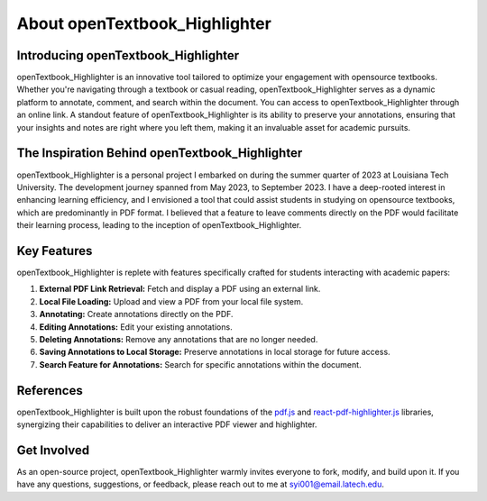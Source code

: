 About openTextbook_Highlighter
==============================

Introducing openTextbook_Highlighter
------------------------------------

openTextbook_Highlighter is an innovative tool tailored to optimize your engagement with opensource textbooks. Whether you're navigating through a textbook or casual reading, openTextbook_Highlighter serves as a dynamic platform to annotate, comment, and search within the document. You can access to openTextbook_Highlighter through an online link. A standout feature of openTextbook_Highlighter is its ability to preserve your annotations, ensuring that your insights and notes are right where you left them, making it an invaluable asset for academic pursuits.

The Inspiration Behind openTextbook_Highlighter
-----------------------------------------------

openTextbook_Highlighter is a personal project I embarked on during the summer quarter of 2023 at Louisiana Tech University. The development journey spanned from May 2023, to September 2023. I have a deep-rooted interest in enhancing learning efficiency, and I envisioned a tool that could assist students in studying on opensource textbooks, which are predominantly in PDF format. I believed that a feature to leave comments directly on the PDF would facilitate their learning process, leading to the inception of openTextbook_Highlighter.

Key Features
------------

openTextbook_Highlighter is replete with features specifically crafted for students interacting with academic papers:

1. **External PDF Link Retrieval:** Fetch and display a PDF using an external link.
2. **Local File Loading:** Upload and view a PDF from your local file system.
3. **Annotating:** Create annotations directly on the PDF.
4. **Editing Annotations:** Edit your existing annotations.
5. **Deleting Annotations:** Remove any annotations that are no longer needed.
6. **Saving Annotations to Local Storage:** Preserve annotations in local storage for future access.
7. **Search Feature for Annotations:** Search for specific annotations within the document.

References
----------
openTextbook_Highlighter is built upon the robust foundations of the `pdf.js <https://mozilla.github.io/pdf.js/>`_ and `react-pdf-highlighter.js <https://github.com/agentcooper/react-pdf-highlighter>`_ libraries, synergizing their capabilities to deliver an interactive PDF viewer and highlighter.

Get Involved
------------
As an open-source project, openTextbook_Highlighter warmly invites everyone to fork, modify, and build upon it. If you have any questions, suggestions, or feedback, please reach out to me at `syi001@email.latech.edu <mailto:syi001@email.latech.edu>`_.
